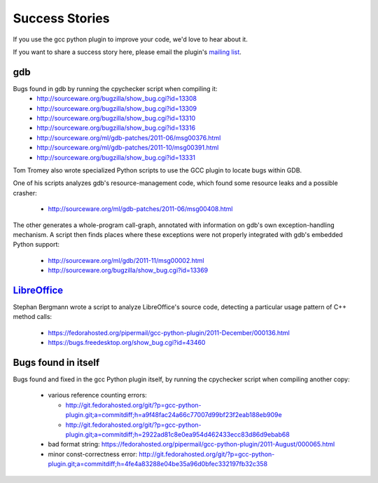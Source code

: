 .. Copyright 2011 David Malcolm <dmalcolm@redhat.com>
   Copyright 2011 Red Hat, Inc.

   This is free software: you can redistribute it and/or modify it
   under the terms of the GNU General Public License as published by
   the Free Software Foundation, either version 3 of the License, or
   (at your option) any later version.

   This program is distributed in the hope that it will be useful, but
   WITHOUT ANY WARRANTY; without even the implied warranty of
   MERCHANTABILITY or FITNESS FOR A PARTICULAR PURPOSE.  See the GNU
   General Public License for more details.

   You should have received a copy of the GNU General Public License
   along with this program.  If not, see
   <http://www.gnu.org/licenses/>.

Success Stories
===============

If you use the gcc python plugin to improve your code, we'd love to hear about
it.

If you want to share a success story here, please email the plugin's `mailing list
<https://fedorahosted.org/mailman/listinfo/gcc-python-plugin/>`_.

gdb
---
Bugs found in gdb by running the cpychecker script when compiling it:
   * http://sourceware.org/bugzilla/show_bug.cgi?id=13308
   * http://sourceware.org/bugzilla/show_bug.cgi?id=13309
   * http://sourceware.org/bugzilla/show_bug.cgi?id=13310
   * http://sourceware.org/bugzilla/show_bug.cgi?id=13316
   * http://sourceware.org/ml/gdb-patches/2011-06/msg00376.html
   * http://sourceware.org/ml/gdb-patches/2011-10/msg00391.html
   * http://sourceware.org/bugzilla/show_bug.cgi?id=13331

Tom Tromey also wrote specialized Python scripts to use the GCC plugin to
locate bugs within GDB.

One of his scripts analyzes gdb's resource-management code, which found some
resource leaks and a possible crasher:

   * http://sourceware.org/ml/gdb-patches/2011-06/msg00408.html

The other generates a whole-program call-graph, annotated with information
on gdb's own exception-handling mechanism.  A script then finds places where
these exceptions were not properly integrated with gdb's embedded Python
support:

   * http://sourceware.org/ml/gdb/2011-11/msg00002.html
   * http://sourceware.org/bugzilla/show_bug.cgi?id=13369


`LibreOffice <http://www.libreoffice.org/>`_
--------------------------------------------
Stephan Bergmann wrote a script to analyze LibreOffice's source code, detecting
a particular usage pattern of C++ method calls:

   * https://fedorahosted.org/pipermail/gcc-python-plugin/2011-December/000136.html
   * https://bugs.freedesktop.org/show_bug.cgi?id=43460

Bugs found in itself
--------------------
Bugs found and fixed in the gcc Python plugin itself, by running the cpychecker
script when compiling another copy:

   * various reference counting errors:

     * http://git.fedorahosted.org/git/?p=gcc-python-plugin.git;a=commitdiff;h=a9f48fac24a66c77007d99bf23f2eab188eb909e

     * http://git.fedorahosted.org/git/?p=gcc-python-plugin.git;a=commitdiff;h=2922ad81c8e0ea954d462433ecc83d86d9ebab68

   * bad format string: https://fedorahosted.org/pipermail/gcc-python-plugin/2011-August/000065.html

   * minor const-correctness error: http://git.fedorahosted.org/git/?p=gcc-python-plugin.git;a=commitdiff;h=4fe4a83288e04be35a96d0bfec332197fb32c358
